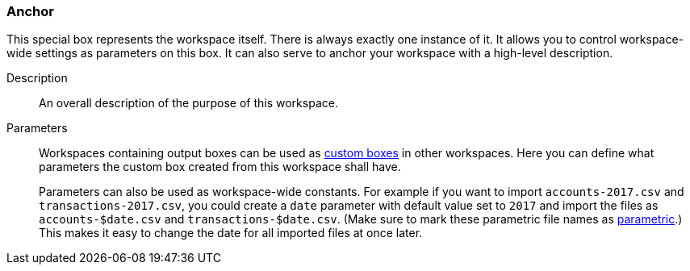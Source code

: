 ### Anchor

This special box represents the workspace itself. There is always exactly one instance of it. It
allows you to control workspace-wide settings as parameters on this box. It can also serve to anchor
your workspace with a high-level description.

====
[p-description]#Description#::
An overall description of the purpose of this workspace.

[p-parameters]#Parameters#::
Workspaces containing output boxes can be used as <<custom-boxes, custom boxes>> in other
workspaces. Here you can define what parameters the custom box created from this workspace shall
have.
+
Parameters can also be used as workspace-wide constants. For example if you want to import
`accounts-2017.csv` and `transactions-2017.csv`, you could create a `date` parameter with default
value set to `2017` and import the files as `accounts-$date.csv` and `transactions-$date.csv`. (Make
sure to mark these parametric file names as <<parametric-parameters, parametric>>.)
This makes it easy to change the date for all imported files at once later.
====
